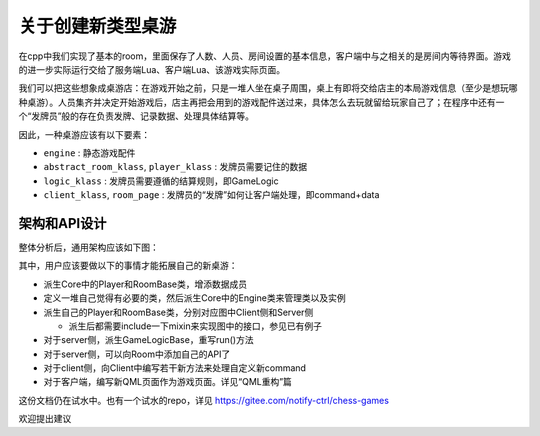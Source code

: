 关于创建新类型桌游
===================

在cpp中我们实现了基本的room，里面保存了人数、人员、房间设置的基本信息，客户端中与之相关的是房间内等待界面。游戏的进一步实际运行交给了服务端Lua、客户端Lua、该游戏实际页面。

我们可以把这些想象成桌游店：在游戏开始之前，只是一堆人坐在桌子周围，桌上有即将交给店主的本局游戏信息（至少是想玩哪种桌游）。人员集齐并决定开始游戏后，店主再把会用到的游戏配件送过来，具体怎么去玩就留给玩家自己了；在程序中还有一个“发牌员”般的存在负责发牌、记录数据、处理具体结算等。

因此，一种桌游应该有以下要素：

- ``engine`` : 静态游戏配件
- ``abstract_room_klass``, ``player_klass`` : 发牌员需要记住的数据
- ``logic_klass`` : 发牌员需要遵循的结算规则，即GameLogic
- ``client_klass``, ``room_page`` : 发牌员的“发牌”如何让客户端处理，即command+data

架构和API设计
---------------

整体分析后，通用架构应该如下图：

.. uml:: uml/boardgame-all.puml

其中，用户应该要做以下的事情才能拓展自己的新桌游：

- 派生Core中的Player和RoomBase类，增添数据成员
- 定义一堆自己觉得有必要的类，然后派生Core中的Engine类来管理类以及实例
- 派生自己的Player和RoomBase类，分别对应图中Client侧和Server侧

  - 派生后都需要include一下mixin来实现图中的接口，参见已有例子

- 对于server侧，派生GameLogicBase，重写run()方法
- 对于server侧，可以向Room中添加自己的API了
- 对于client侧，向Client中编写若干新方法来处理自定义新command
- 对于客户端，编写新QML页面作为游戏页面。详见“QML重构”篇

这份文档仍在试水中。也有一个试水的repo，详见 https://gitee.com/notify-ctrl/chess-games

欢迎提出建议
